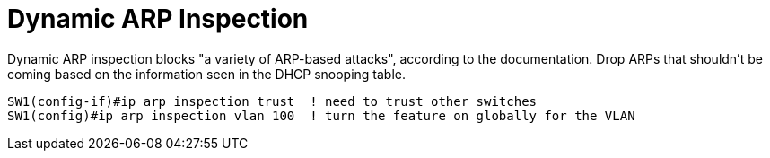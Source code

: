 = Dynamic ARP Inspection

Dynamic ARP inspection blocks "a variety of ARP-based attacks", according to the documentation.
Drop ARPs that shouldn't be coming based on the information seen in the DHCP snooping table.

----
SW1(config-if)#ip arp inspection trust  ! need to trust other switches
SW1(config)#ip arp inspection vlan 100  ! turn the feature on globally for the VLAN
----

